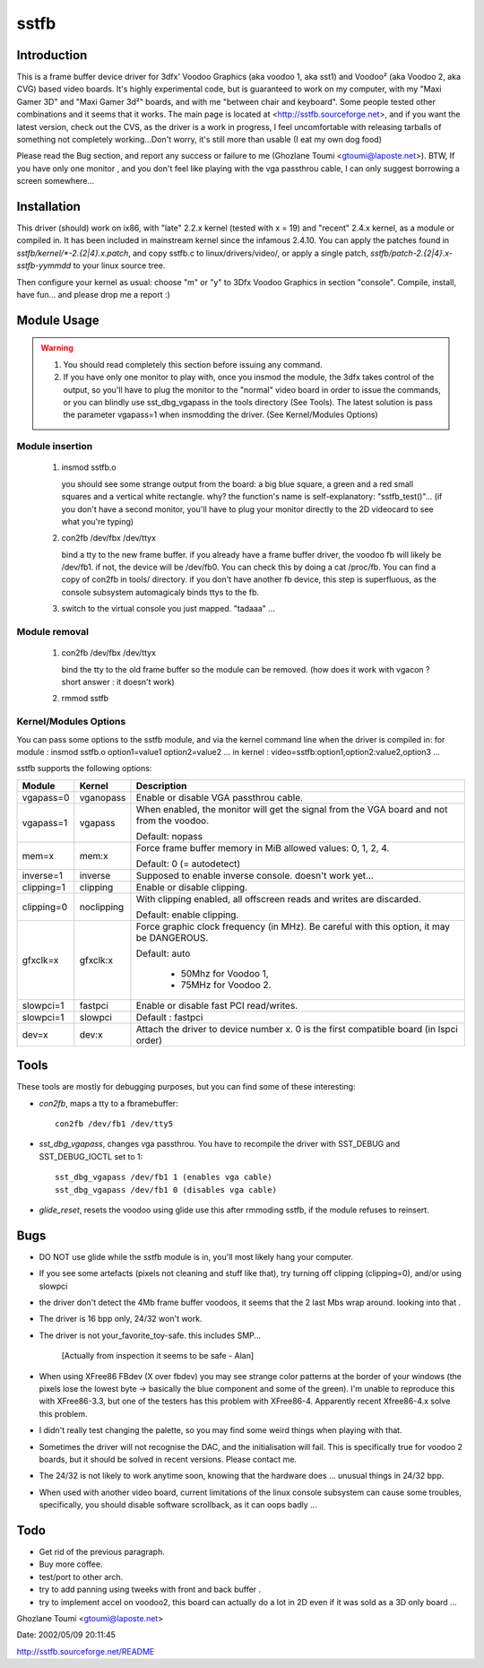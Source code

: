 =====
sstfb
=====

Introduction
============

This is a frame buffer device driver for 3dfx' Voodoo Graphics
(aka voodoo 1, aka sst1) and Voodoo² (aka Voodoo 2, aka CVG) based
video boards. It's highly experimental code, but is guaranteed to work
on my computer, with my "Maxi Gamer 3D" and "Maxi Gamer 3d²" boards,
and with me "between chair and keyboard". Some people tested other
combinations and it seems that it works.
The main page is located at <http://sstfb.sourceforge.net>, and if
you want the latest version, check out the CVS, as the driver is a work
in progress, I feel uncomfortable with releasing tarballs of something
not completely working...Don't worry, it's still more than usable
(I eat my own dog food)

Please read the Bug section, and report any success or failure to me
(Ghozlane Toumi <gtoumi@laposte.net>).
BTW, If you have only one monitor , and you don't feel like playing
with the vga passthrou cable, I can only suggest borrowing a screen
somewhere...


Installation
============

This driver (should) work on ix86, with "late" 2.2.x kernel (tested
with x = 19) and "recent" 2.4.x kernel, as a module or compiled in.
It has been included in mainstream kernel since the infamous 2.4.10.
You can apply the patches found in `sstfb/kernel/*-2.{2|4}.x.patch`,
and copy sstfb.c to linux/drivers/video/, or apply a single patch,
`sstfb/patch-2.{2|4}.x-sstfb-yymmdd` to your linux source tree.

Then configure your kernel as usual: choose "m" or "y" to 3Dfx Voodoo
Graphics in section "console". Compile, install, have fun... and please
drop me a report :)


Module Usage
============

.. warning::

       #. You should read completely this section before issuing any command.

       #. If you have only one monitor to play with, once you insmod the
	  module, the 3dfx takes control of the output, so you'll have to
	  plug the monitor to the "normal" video board in order to issue
	  the commands, or you can blindly use sst_dbg_vgapass
	  in the tools directory (See Tools). The latest solution is pass the
	  parameter vgapass=1 when insmodding the driver. (See Kernel/Modules
	  Options)

Module insertion
----------------

       #. insmod sstfb.o

	  you should see some strange output from the board:
	  a big blue square, a green and a red small squares and a vertical
	  white rectangle. why? the function's name is self-explanatory:
	  "sstfb_test()"...
	  (if you don't have a second monitor, you'll have to plug your monitor
	  directly to the 2D videocard to see what you're typing)

       #. con2fb /dev/fbx /dev/ttyx

	  bind a tty to the new frame buffer. if you already have a frame
	  buffer driver, the voodoo fb will likely be /dev/fb1. if not,
	  the device will be /dev/fb0. You can check this by doing a
	  cat /proc/fb. You can find a copy of con2fb in tools/ directory.
	  if you don't have another fb device, this step is superfluous,
	  as the console subsystem automagicaly binds ttys to the fb.
       #. switch to the virtual console you just mapped. "tadaaa" ...

Module removal
--------------

       #. con2fb /dev/fbx /dev/ttyx

	  bind the tty to the old frame buffer so the module can be removed.
	  (how does it work with vgacon ? short answer : it doesn't work)

       #. rmmod sstfb


Kernel/Modules Options
----------------------

You can pass some options to the sstfb module, and via the kernel
command line when the driver is compiled in:
for module : insmod sstfb.o option1=value1 option2=value2 ...
in kernel :  video=sstfb:option1,option2:value2,option3 ...

sstfb supports the following options:

=============== =============== ===============================================
Module		Kernel		Description
=============== =============== ===============================================
vgapass=0	vganopass	Enable or disable VGA passthrou cable.
vgapass=1	vgapass		When enabled, the monitor will get the signal
				from the VGA board and not from the voodoo.

				Default: nopass

mem=x		mem:x		Force frame buffer memory in MiB
				allowed values: 0, 1, 2, 4.

				Default: 0 (= autodetect)

inverse=1	inverse		Supposed to enable inverse console.
				doesn't work yet...

clipping=1	clipping	Enable or disable clipping.
clipping=0	noclipping	With clipping enabled, all offscreen
				reads and writes are discarded.

				Default: enable clipping.

gfxclk=x	gfxclk:x	Force graphic clock frequency (in MHz).
				Be careful with this option, it may be
				DANGEROUS.

				Default: auto

					- 50Mhz for Voodoo 1,
					- 75MHz for Voodoo 2.

slowpci=1	fastpci		Enable or disable fast PCI read/writes.
slowpci=1	slowpci		Default : fastpci

dev=x		dev:x		Attach the driver to device number x.
				0 is the first compatible board (in
				lspci order)
=============== =============== ===============================================

Tools
=====

These tools are mostly for debugging purposes, but you can
find some of these interesting:

- `con2fb`, maps a tty to a fbramebuffer::

	con2fb /dev/fb1 /dev/tty5

- `sst_dbg_vgapass`, changes vga passthrou. You have to recompile the
  driver with SST_DEBUG and SST_DEBUG_IOCTL set to 1::

	sst_dbg_vgapass /dev/fb1 1 (enables vga cable)
	sst_dbg_vgapass /dev/fb1 0 (disables vga cable)

- `glide_reset`, resets the voodoo using glide
  use this after rmmoding sstfb, if the module refuses to
  reinsert.

Bugs
====

- DO NOT use glide while the sstfb module is in, you'll most likely
  hang your computer.
- If you see some artefacts (pixels not cleaning and stuff like that),
  try turning off clipping (clipping=0), and/or using slowpci
- the driver don't detect the 4Mb frame buffer voodoos, it seems that
  the 2 last Mbs wrap around. looking into that .
- The driver is 16 bpp only, 24/32 won't work.
- The driver is not your_favorite_toy-safe. this includes SMP...

	[Actually from inspection it seems to be safe - Alan]

- When using XFree86 FBdev (X over fbdev) you may see strange color
  patterns at the border of your windows (the pixels lose the lowest
  byte -> basically the blue component and some of the green). I'm unable
  to reproduce this with XFree86-3.3, but one of the testers has this
  problem with XFree86-4. Apparently recent Xfree86-4.x solve this
  problem.
- I didn't really test changing the palette, so you may find some weird
  things when playing with that.
- Sometimes the driver will not recognise the DAC, and the
  initialisation will fail. This is specifically true for
  voodoo 2 boards, but it should be solved in recent versions. Please
  contact me.
- The 24/32 is not likely to work anytime soon, knowing that the
  hardware does ... unusual things in 24/32 bpp.
- When used with another video board, current limitations of the linux
  console subsystem can cause some troubles, specifically, you should
  disable software scrollback, as it can oops badly ...

Todo
====

- Get rid of the previous paragraph.
- Buy more coffee.
- test/port to other arch.
- try to add panning using tweeks with front and back buffer .
- try to implement accel on voodoo2, this board can actually do a
  lot in 2D even if it was sold as a 3D only board ...

Ghozlane Toumi <gtoumi@laposte.net>


Date: 2002/05/09 20:11:45

http://sstfb.sourceforge.net/README
